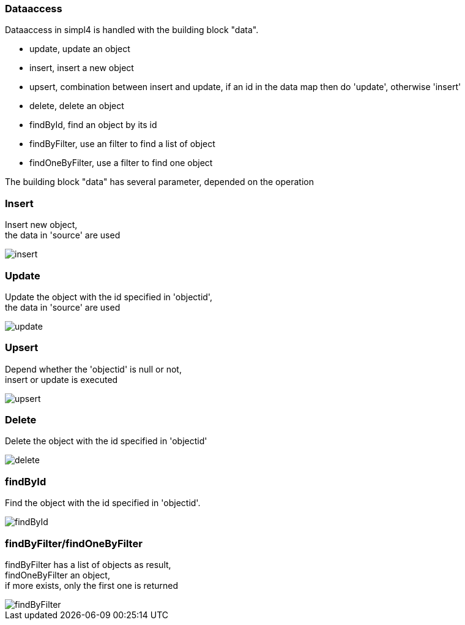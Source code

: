 :linkattrs:


=== Dataaccess


Dataaccess in simpl4 is handled with the building block "data".

* update, update an object
* insert, insert a new object
* upsert, combination between insert and update, if an id in the data map then do 'update', otherwise 'insert'
* delete, delete an object
* findById, find an object by its id
* findByFilter, use an filter to find a list of object
* findOneByFilter, use a filter to find one object


The building block "data" has several  parameter, depended on the operation

=== Insert

Insert new object, +
the data in 'source' are used

image::docu/images/dataaccess/insert.svg[]

=== Update

Update the object with the id specified in 'objectid', +
the data in 'source' are used

image::docu/images/dataaccess/update.svg[]

=== Upsert

Depend whether the 'objectid' is null or not, +
 insert or update is executed

image::docu/images/dataaccess/upsert.svg[]

=== Delete

Delete the object with the id specified in 'objectid'

image::docu/images/dataaccess/delete.svg[]

=== findById

Find the object with the id specified in 'objectid'.

image::docu/images/dataaccess/findById.svg[]

=== findByFilter/findOneByFilter

findByFilter has a list of objects as result, +
findOneByFilter an object, +
if more exists, only the first one is returned

image::docu/images/dataaccess/findByFilter.svg[]
